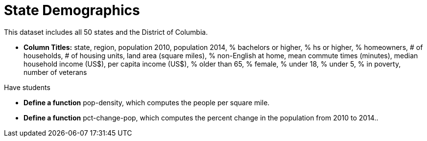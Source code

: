= State Demographics

This dataset includes all 50 states and the District of Columbia.

- *Column Titles:* state, region, population 2010, population 2014, % bachelors or higher, % hs or higher, % homeowners, # of households, # of housing units, land area (square miles), % non-English at home, mean commute times (minutes), median household income (US$), per capita income (US$), % older than 65, % female, % under 18, % under 5, % in poverty, number of veterans

Have students 

- *Define a function* pop-density, which computes the people per square mile.
- *Define a function* pct-change-pop, which computes the percent change in the population from 2010 to 2014..